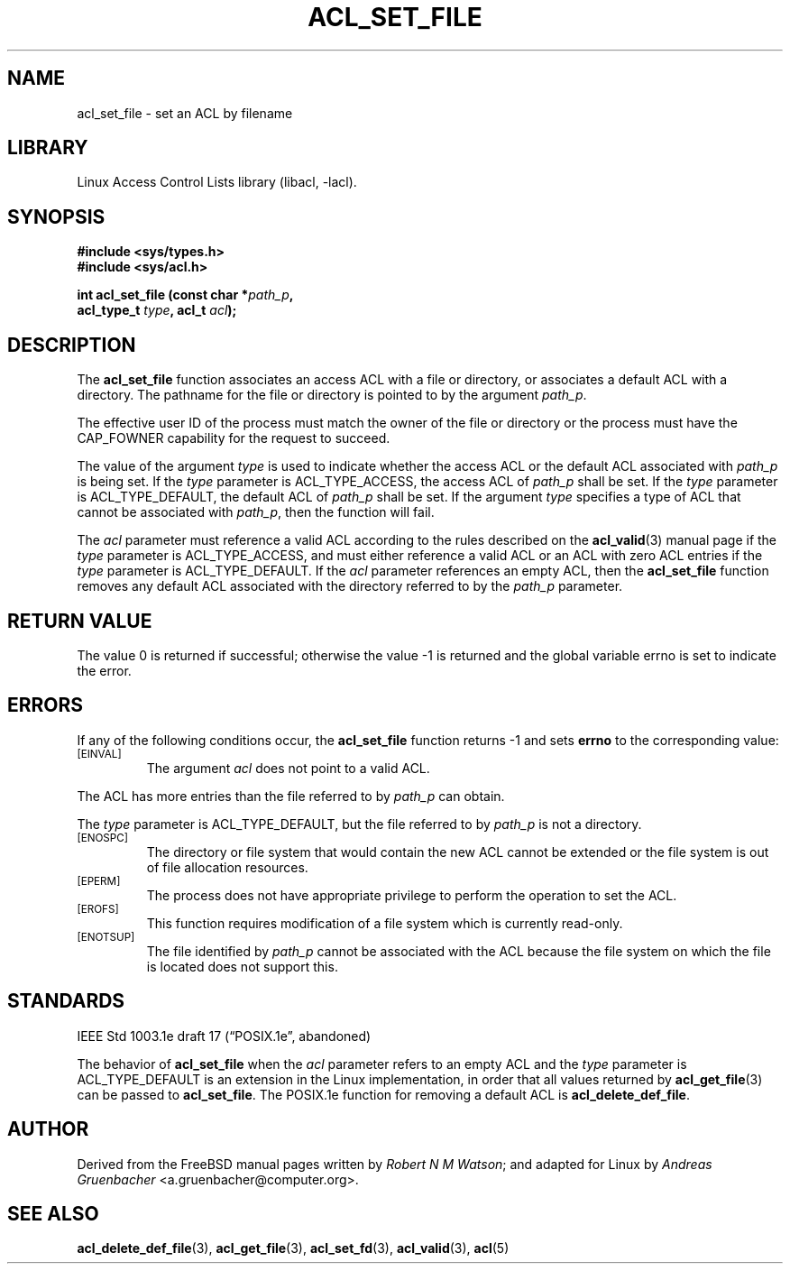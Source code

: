 .\" Access Control Lists manual pages
.\"
.\" (C) 2002 Andreas Gruenbacher, <a.gruenbacher@computer.org>
.\"
.\" THIS SOFTWARE IS PROVIDED BY THE AUTHOR AND CONTRIBUTORS ``AS IS'' AND
.\" ANY EXPRESS OR IMPLIED WARRANTIES, INCLUDING, BUT NOT LIMITED TO, THE
.\" IMPLIED WARRANTIES OF MERCHANTABILITY AND FITNESS FOR A PARTICULAR PURPOSE
.\" ARE DISCLAIMED.  IN NO EVENT SHALL THE AUTHOR OR CONTRIBUTORS BE LIABLE
.\" FOR ANY DIRECT, INDIRECT, INCIDENTAL, SPECIAL, EXEMPLARY, OR CONSEQUENTIAL
.\" DAMAGES (INCLUDING, BUT NOT LIMITED TO, PROCUREMENT OF SUBSTITUTE GOODS
.\" OR SERVICES; LOSS OF USE, DATA, OR PROFITS; OR BUSINESS INTERRUPTION)
.\" HOWEVER CAUSED AND ON ANY THEORY OF LIABILITY, WHETHER IN CONTRACT, STRICT
.\" LIABILITY, OR TORT (INCLUDING NEGLIGENCE OR OTHERWISE) ARISING IN ANY WAY
.\" OUT OF THE USE OF THIS SOFTWARE, EVEN IF ADVISED OF THE POSSIBILITY OF
.\" SUCH DAMAGE.
.\"
.TH ACL_SET_FILE 3 "Linux ACL Library" "March 2002" "Access Control Lists"
.SH NAME
acl_set_file \- set an ACL by filename
.SH LIBRARY
Linux Access Control Lists library (libacl, \-lacl).
.SH SYNOPSIS
.sp
.nf
.B #include <sys/types.h>
.B #include <sys/acl.h>
.sp
.B "int acl_set_file (const char *\f2path_p\f3, "
.B "                  acl_type_t \f2type\f3, acl_t \f2acl\f3);"
.Op
.SH DESCRIPTION
The
.B acl_set_file
function associates an access ACL with a file or directory, or
associates a default ACL with a directory. The pathname for the file or
directory is pointed to by the argument
.IR path_p .
.PP
The effective user ID of the process must match the owner of the file or
directory or the process must have the CAP_FOWNER capability for the
request to succeed.
.PP
The value of the argument
.I type
is used to indicate whether the access ACL or the default ACL associated
with
.I path_p
is being set. If the
.I type
parameter is ACL_TYPE_ACCESS, the access ACL of
.I path_p
shall be set.
If the
.I type
parameter is ACL_TYPE_DEFAULT, the default ACL of
.I path_p
shall be set.
If the argument
.I type
specifies a type of ACL that cannot be associated with
.IR path_p ,
then the function will fail.
.PP
The
.I acl
parameter must reference a valid ACL according to the rules described on the
.BR acl_valid (3)
manual page if the
.I type
parameter is ACL_TYPE_ACCESS, and must either reference a valid ACL or an ACL with zero ACL entries if the
.I type
parameter is ACL_TYPE_DEFAULT. If the
.I acl
parameter references an empty ACL, then the
.B acl_set_file
function removes any default ACL associated with the directory referred to
by the
.I path_p
parameter.
.SH RETURN VALUE
The value 0 is returned if successful; otherwise the value -1 is
returned and the global variable errno is set to indicate the error.
.SH ERRORS
If any of the following conditions occur, the
.B acl_set_file
function returns -1 and sets
.B errno
to the corresponding value:
.TP
.SM
\%[EINVAL]
The argument
.I acl
does not point to a valid ACL.
.PP
The ACL has more entries than the file referred to by
.I path_p
can obtain.
.PP
The
.I type
parameter is ACL_TYPE_DEFAULT, but the file referred to by
.I path_p
is not a directory.
.TP
.SM
\%[ENOSPC]
The directory or file system that would contain the new ACL cannot be extended or the file system is out of file allocation resources.
.TP
.SM
\%[EPERM]
The process does not have appropriate privilege to perform the operation to set the ACL.
.TP
.SM
\%[EROFS]
This function requires modification of a file system which is currently read-only.
.TP
.SM
\%[ENOTSUP]
The file identified by
.I path_p 
cannot be associated with the ACL because the file system on which the file
is located does not support this.
.SH STANDARDS
IEEE Std 1003.1e draft 17 (\(lqPOSIX.1e\(rq, abandoned)
.PP
The behavior of
.B acl_set_file
when the
.I acl
parameter refers to an empty ACL and the
.I type
parameter is ACL_TYPE_DEFAULT is an extension in the Linux implementation, in order that all values returned by
.BR acl_get_file (3)
can be passed to
.BR acl_set_file .
The POSIX.1e function for removing a default ACL is
.BR acl_delete_def_file .
.SH AUTHOR
Derived from the FreeBSD manual pages written by
.IR "Robert N M Watson" ;
and adapted for Linux by
.I "Andreas Gruenbacher"
<a.gruenbacher@computer.org>.
.SH SEE ALSO
.BR acl_delete_def_file (3),
.BR acl_get_file (3),
.BR acl_set_fd (3),
.BR acl_valid (3),
.BR acl (5)
